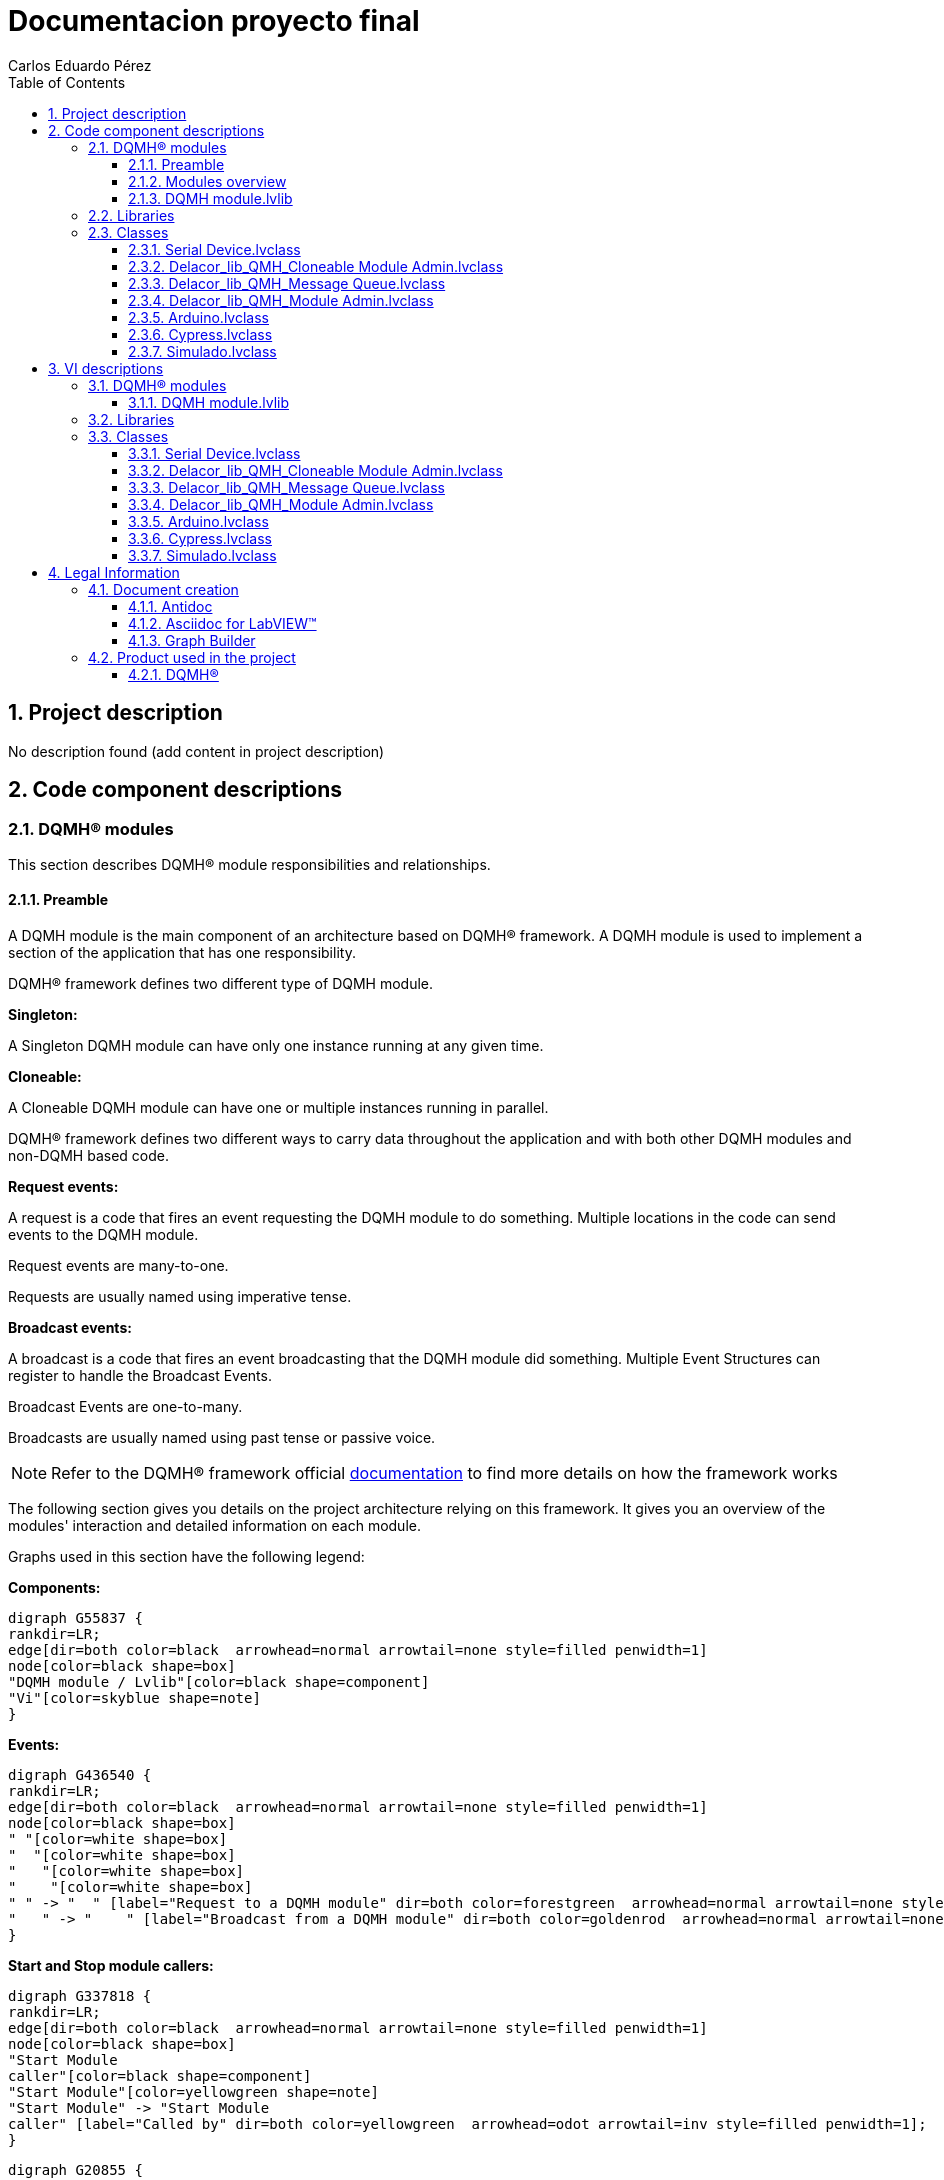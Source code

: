 = Documentacion proyecto final
Carlos Eduardo Pérez
:doctype: book
:toc: 
:imagesdir: Images
:sectnums: 
:toclevels: 3
:chapter-label: Section

== Project description

No description found (add content in project description)

== Code component descriptions

=== DQMH(R) modules

This section describes DQMH(R) module responsibilities and relationships.

==== Preamble

A DQMH module is the main component of an architecture based on DQMH(R) framework. A DQMH module is used to implement a section of the application that has one responsibility.

DQMH(R) framework defines two different type of DQMH module.  

====
*Singleton:*

A Singleton DQMH module can have only one instance running at any given time.
====

====
*Cloneable:*

A Cloneable DQMH module can have one or multiple instances running in parallel.
====

DQMH(R) framework defines two different ways to carry data throughout the application and with both other DQMH modules and non-DQMH based code.

====
*Request events:*

A request is a code that fires an event requesting the DQMH module to do something. Multiple locations in the code can send events to the DQMH module.

Request events are many-to-one.

Requests are usually named using imperative tense.
====

====
*Broadcast events:*

A broadcast is a code that fires an event broadcasting that the DQMH module did something. Multiple Event Structures can register to handle the Broadcast Events.

Broadcast Events are one-to-many.

Broadcasts are usually named using past tense or passive voice.
====

NOTE: Refer to the DQMH(R) framework official http://delacor.com/documentation/dqmh-html/[documentation] to find more details on how the framework works


The following section gives you details on the project architecture relying on this framework.
It gives you an overview of the modules' interaction and detailed information on each module.

Graphs used in this section have the following legend:

*Components:*


[graphviz, format="png", align="center"]
....
digraph G55837 {
rankdir=LR;
edge[dir=both color=black  arrowhead=normal arrowtail=none style=filled penwidth=1]
node[color=black shape=box]
"DQMH module / Lvlib"[color=black shape=component]
"Vi"[color=skyblue shape=note]
}
....

*Events:*

[graphviz, format="png", align="center"]
....
digraph G436540 {
rankdir=LR;
edge[dir=both color=black  arrowhead=normal arrowtail=none style=filled penwidth=1]
node[color=black shape=box]
" "[color=white shape=box]
"  "[color=white shape=box]
"   "[color=white shape=box]
"    "[color=white shape=box]
" " -> "  " [label="Request to a DQMH module" dir=both color=forestgreen  arrowhead=normal arrowtail=none style=filled penwidth=1];
"   " -> "    " [label="Broadcast from a DQMH module" dir=both color=goldenrod  arrowhead=normal arrowtail=none style=dashed penwidth=1];
}
....

*Start and Stop module callers:*

[graphviz, format="png", align="center"]
....
digraph G337818 {
rankdir=LR;
edge[dir=both color=black  arrowhead=normal arrowtail=none style=filled penwidth=1]
node[color=black shape=box]
"Start Module
caller"[color=black shape=component]
"Start Module"[color=yellowgreen shape=note]
"Start Module" -> "Start Module
caller" [label="Called by" dir=both color=yellowgreen  arrowhead=odot arrowtail=inv style=filled penwidth=1];
}
....

[graphviz, format="png", align="center"]
....
digraph G20855 {
rankdir=LR;
edge[dir=both color=black  arrowhead=normal arrowtail=none style=filled penwidth=1]
node[color=black shape=box]
"Stop Module
caller"[color=black shape=component]
"Stop Module"[color=tomato shape=note]
"Stop Module" -> "Stop Module
caller" [label="Called by" dir=both color=tomato  arrowhead=odot arrowtail=inv style=dotted penwidth=1];
}
....


==== Modules overview

This project contains the following modules.

.Modules list
|===
|Singleton|Cloneable

|
|<<DQMH module.lvlib>>
|===

This graph represents the links between all DQMH modules.

[graphviz, format="png", align="center"]
....
digraph G728826 {
rankdir=LR;
edge[dir=both color=black  arrowhead=normal arrowtail=none style=filled penwidth=1]
node[color=black shape=box]
"DQMH module"[color=black shape=component]
"DQMH module" -> "DQMH module" [dir=both color=forestgreen  arrowhead=normal arrowtail=none style=filled penwidth=1];
}
....


==== DQMH module.lvlib

*Type:* Cloneable

*Responsibility*: No description found (add content in DQMH module lvlib description)

===== Module Start/Stop calls

[graphviz, format="png", align="center"]
....
digraph G865336 {
rankdir=LR;
edge[dir=both color=black  arrowhead=normal arrowtail=none style=filled penwidth=1]
node[color=black shape=box]
"Start Module"[color=yellowgreen shape=note]
"Test DQMH module API"[color=skyblue shape=note]
"Stop Module"[color=tomato shape=note]
"DQMH module"[color=black shape=component]
"Start Module" -> "Test DQMH module API" [dir=both color=yellowgreen  arrowhead=odot arrowtail=inv style=filled penwidth=1];
"Stop Module" -> "DQMH module" [dir=both color=tomato  arrowhead=odot arrowtail=inv style=dotted penwidth=1];
"Stop Module" -> "Test DQMH module API" [dir=both color=tomato  arrowhead=odot arrowtail=inv style=dotted penwidth=1];
}
....

.Start and Stop module callers
|===
|Function|Callers

|<<DQMH module.lvlib:Start Module.vi>>
|Test DQMH module API.vi

|<<DQMH module.lvlib:Stop Module.vi>>
|DQMH module.lvlib:Handle Exit.vi +
Test DQMH module API.vi
|===

===== Module relationship

[graphviz, format="png", align="center"]
....
digraph G455948 {
rankdir=LR;
edge[dir=both color=black  arrowhead=normal arrowtail=none style=filled penwidth=1]
node[color=black shape=box]
"DQMH module"[color=slateblue shape=component]
"Test DQMH module API"[color=skyblue shape=note]
"Test DQMH module API" -> "DQMH module" [dir=both color=forestgreen  arrowhead=normal arrowtail=none style=filled penwidth=1];
"DQMH module" -> "DQMH module" [dir=both color=forestgreen  arrowhead=normal arrowtail=none style=filled penwidth=1];
"DQMH module" -> "Test DQMH module API" [label=" " dir=both color=goldenrod  arrowhead=normal arrowtail=none style=dashed penwidth=1];
}
....

.Requests callers
|===
|Request Name|Callers

|<<DQMH module.lvlib:Show Panel.vi>>
|Test DQMH module API.vi

|<<DQMH module.lvlib:Hide Panel.vi>>
|Test DQMH module API.vi

|<<DQMH module.lvlib:Show Diagram.vi>>
|Test DQMH module API.vi

|<<DQMH module.lvlib:Read ADC.vi>>
|Test DQMH module API.vi

|<<DQMH module.lvlib:Set Port Status.vi>>
|Test DQMH module API.vi

|<<DQMH module.lvlib:Get Port Status.vi>>
|Test DQMH module API.vi

|<<DQMH module.lvlib:Set Pin.vi>>
|Test DQMH module API.vi

|<<DQMH module.lvlib:Get Pin Status.vi>>
|Test DQMH module API.vi
|===

.Broadcasts Listeners
|===
|Broadcast Name|Listeners

|<<DQMH module.lvlib:Module Did Init.vi>>
|Test DQMH module API.vi

|<<DQMH module.lvlib:Status Updated.vi>>
|Test DQMH module API.vi

|<<DQMH module.lvlib:Error Reported.vi>>
|Test DQMH module API.vi

|<<DQMH module.lvlib:Module Did Stop.vi>>
|Test DQMH module API.vi

|<<DQMH module.lvlib:Update Module Execution Status.vi>>
|Test DQMH module API.vi
|===

.Used requests
|===
|Module|Broadcasts

|--
|--
|===

.Registered broadcast
|===
|Module|Broadcasts

|--
|--
|===

=== Libraries

This section describes the libraries contained in the project.

=== Classes

This section describes the classes contained in the project.

==== Serial Device.lvclass

El serial device es el papa de los hijos


==== Delacor_lib_QMH_Cloneable Module Admin.lvclass

No description found (add content in lvlib description)


==== Delacor_lib_QMH_Message Queue.lvclass

No description found (add content in lvlib description)


==== Delacor_lib_QMH_Module Admin.lvclass

No description found (add content in lvlib description)


==== Arduino.lvclass

No description found (add content in lvlib description)


==== Cypress.lvclass

Clase del microcontrolador Cypress


==== Simulado.lvclass

Clase del microcontrolador simulado


== VI descriptions

=== DQMH(R) modules

This section describes DQMH(R) modules events.

==== DQMH module.lvlib

===== DQMH module.lvlib:Start Module.vi

*Event type:* Not a DQMH Event

:imgpath: DQMH module.lvlib_Start Module.vi.png
image::{imgpath}[DQMH module.lvlib:Start Module.vi]

*Description:*
++++
Launches the Module Main.vi.
_____
Based on Delacor QMH Project Template 5.0.0.82.
++++

===== DQMH module.lvlib:Stop Module.vi

*Event type:* Not a DQMH Event

:imgpath: DQMH module.lvlib_Stop Module.vi.png
image::{imgpath}[DQMH module.lvlib:Stop Module.vi]

*Description:*
++++
Send the Stop request to the Module's Main.vi.
_____
Based on Delacor QMH Project Template 5.0.0.82.
++++

===== DQMH module.lvlib:Show Panel.vi

*Event type:* Request

:imgpath: DQMH module.lvlib_Show Panel.vi.png
image::{imgpath}[DQMH module.lvlib:Show Panel.vi]

*Description:*
++++
Send the Show Panel request to the Module's Main.vi.
_____
Based on Delacor QMH Project Template 5.0.0.82.
++++

===== DQMH module.lvlib:Hide Panel.vi

*Event type:* Request

:imgpath: DQMH module.lvlib_Hide Panel.vi.png
image::{imgpath}[DQMH module.lvlib:Hide Panel.vi]

*Description:*
++++
Send the Hide Panel request to the Module's Main.vi.
_____
Based on Delacor QMH Project Template 5.0.0.82.
++++

===== DQMH module.lvlib:Show Diagram.vi

*Event type:* Request

:imgpath: DQMH module.lvlib_Show Diagram.vi.png
image::{imgpath}[DQMH module.lvlib:Show Diagram.vi]

*Description:*
++++
This VI tells the Module to show its block diagram to facilitate troubleshooting (add probes, breakpoints, highlight execution, etc).

_____
Based on Delacor QMH Project Template 5.0.0.82.
++++

===== DQMH module.lvlib:Read ADC.vi

*Event type:* Request

:imgpath: DQMH module.lvlib_Read ADC.vi.png
image::{imgpath}[DQMH module.lvlib:Read ADC.vi]

*Description:*
++++

_____
Created using Delacor QMH Event Scripter 5.0.0.112.
++++

===== DQMH module.lvlib:Set Port Status.vi

*Event type:* Request

:imgpath: DQMH module.lvlib_Set Port Status.vi.png
image::{imgpath}[DQMH module.lvlib:Set Port Status.vi]

*Description:*
++++

_____
Created using Delacor QMH Event Scripter 5.0.0.112.
++++

===== DQMH module.lvlib:Get Port Status.vi

*Event type:* Request

:imgpath: DQMH module.lvlib_Get Port Status.vi.png
image::{imgpath}[DQMH module.lvlib:Get Port Status.vi]

*Description:*
++++

_____
Created using Delacor QMH Event Scripter 5.0.0.112.
++++

===== DQMH module.lvlib:Set Pin.vi

*Event type:* Request

:imgpath: DQMH module.lvlib_Set Pin.vi.png
image::{imgpath}[DQMH module.lvlib:Set Pin.vi]

*Description:*
++++

_____
Created using Delacor QMH Event Scripter 5.0.0.112.
++++

===== DQMH module.lvlib:Get Pin Status.vi

*Event type:* Request

:imgpath: DQMH module.lvlib_Get Pin Status.vi.png
image::{imgpath}[DQMH module.lvlib:Get Pin Status.vi]

*Description:*
++++

_____
Created using Delacor QMH Event Scripter 5.0.0.112.
++++

===== DQMH module.lvlib:Module Did Init.vi

*Event type:* Broadcast

:imgpath: DQMH module.lvlib_Module Did Init.vi.png
image::{imgpath}[DQMH module.lvlib:Module Did Init.vi]

*Description:*
++++
Send the Module Did Init event to any VI registered to listen to this module's broadcast events.
_____
Based on Delacor QMH Project Template 5.0.0.82.
++++

===== DQMH module.lvlib:Status Updated.vi

*Event type:* Broadcast

:imgpath: DQMH module.lvlib_Status Updated.vi.png
image::{imgpath}[DQMH module.lvlib:Status Updated.vi]

*Description:*
++++
Send the Status Updated event to any VI registered to listen to events from the owning module.
_____
Based on Delacor QMH Project Template 5.0.0.82.
++++

===== DQMH module.lvlib:Error Reported.vi

*Event type:* Broadcast

:imgpath: DQMH module.lvlib_Error Reported.vi.png
image::{imgpath}[DQMH module.lvlib:Error Reported.vi]

*Description:*
++++
Send the Error Reported event to any VI registered to listen to events from the owning module.
_____
Based on Delacor QMH Project Template 5.0.0.82.
++++

===== DQMH module.lvlib:Module Did Stop.vi

*Event type:* Broadcast

:imgpath: DQMH module.lvlib_Module Did Stop.vi.png
image::{imgpath}[DQMH module.lvlib:Module Did Stop.vi]

*Description:*
++++
Send the Module Did Stop event to any VI registered to listen to this module's broadcast events.
_____
Based on Delacor QMH Project Template 5.0.0.82.
++++

===== DQMH module.lvlib:Update Module Execution Status.vi

*Event type:* Broadcast

:imgpath: DQMH module.lvlib_Update Module Execution Status.vi.png
image::{imgpath}[DQMH module.lvlib:Update Module Execution Status.vi]

*Description:*
++++
Fire the Get Module Execution Status request.
_____
Created using Delacor QMH Event Scripter 3.0.0.12.
_____
Based on Delacor QMH Project Template 5.0.0.82.
++++

=== Libraries

This section describes libraries public VIs.

=== Classes

This section describes classes public VIs.

==== Serial Device.lvclass

===== Serial Device.lvclass:Read Serial Device Brand.vi

:imgpath: Serial Device.lvclass_Read Serial Device Brand.vi.png
image::{imgpath}[Serial Device.lvclass:Read Serial Device Brand.vi]

*Description:*
No description found (add content in VI description)

===== Serial Device.lvclass:Write Serial Device Brand.vi

:imgpath: Serial Device.lvclass_Write Serial Device Brand.vi.png
image::{imgpath}[Serial Device.lvclass:Write Serial Device Brand.vi]

*Description:*
No description found (add content in VI description)

===== Serial Device.lvclass:Read Visa Com Port.vi

:imgpath: Serial Device.lvclass_Read Visa Com Port.vi.png
image::{imgpath}[Serial Device.lvclass:Read Visa Com Port.vi]

*Description:*
No description found (add content in VI description)

===== Serial Device.lvclass:Write Visa Com Port.vi

:imgpath: Serial Device.lvclass_Write Visa Com Port.vi.png
image::{imgpath}[Serial Device.lvclass:Write Visa Com Port.vi]

*Description:*
No description found (add content in VI description)

===== Serial Device.lvclass:Get pin Status Response.vi

:imgpath: Serial Device.lvclass_Get pin Status Response.vi.png
image::{imgpath}[Serial Device.lvclass:Get pin Status Response.vi]

*Description:*
++++
Toma el estado del pin seleccionado y los lee, despues los muestra
++++

===== Serial Device.lvclass:Get pin Status.vi

:imgpath: Serial Device.lvclass_Get pin Status.vi.png
image::{imgpath}[Serial Device.lvclass:Get pin Status.vi]

*Description:*
++++
Lee el estado de los pines
++++

===== Serial Device.lvclass:Get port Status.vi

:imgpath: Serial Device.lvclass_Get port Status.vi.png
image::{imgpath}[Serial Device.lvclass:Get port Status.vi]

*Description:*
++++
El get port status se encarga de leer el estado de los puertos
++++

===== Serial Device.lvclass:Get status Response.vi

:imgpath: Serial Device.lvclass_Get status Response.vi.png
image::{imgpath}[Serial Device.lvclass:Get status Response.vi]

*Description:*
++++
Lee el estado de los puertos y los muestra
++++

===== Serial Device.lvclass:Read ADC.vi

:imgpath: Serial Device.lvclass_Read ADC.vi.png
image::{imgpath}[Serial Device.lvclass:Read ADC.vi]

*Description:*
++++
Lee La informacion que hay en el ADC
++++

===== Serial Device.lvclass:Read Response ADC.vi

:imgpath: Serial Device.lvclass_Read Response ADC.vi.png
image::{imgpath}[Serial Device.lvclass:Read Response ADC.vi]

*Description:*
++++
El read response ADC lee lainformacion del ADC y la muestra
++++

===== Serial Device.lvclass:Set pin status.vi

:imgpath: Serial Device.lvclass_Set pin status.vi.png
image::{imgpath}[Serial Device.lvclass:Set pin status.vi]

*Description:*
++++
Set pin status Manda la instruccion del pin y la manda al get pin status
++++

===== Serial Device.lvclass:Set port.vi

:imgpath: Serial Device.lvclass_Set port.vi.png
image::{imgpath}[Serial Device.lvclass:Set port.vi]

*Description:*
++++
Lee el puerto y su valor y lo manda a get port status
++++

===== Serial Device.lvclass:close visa.vi

:imgpath: Serial Device.lvclass_close visa.vi.png
image::{imgpath}[Serial Device.lvclass:close visa.vi]

*Description:*
++++
Close visa cierra el puerto de comunicacion
++++

===== Serial Device.lvclass:initialaize.vi

:imgpath: Serial Device.lvclass_initialaize.vi.png
image::{imgpath}[Serial Device.lvclass:initialaize.vi]

*Description:*
++++
Initialaize es el encargado de iniciar la secuencia, preguintando por el micro y el puerto
++++

===== Serial Device.lvclass:Serial read.vi

:imgpath: Serial Device.lvclass_Serial read.vi.png
image::{imgpath}[Serial Device.lvclass:Serial read.vi]

*Description:*
++++
Nos permite la comunicacion entre el micro y labview
++++

===== Serial Device.lvclass:Commmand.vi

:imgpath: Serial Device.lvclass_Commmand.vi.png
image::{imgpath}[Serial Device.lvclass:Commmand.vi]

*Description:*
++++
Este command nos sirve para preguntar por el micro controlador,  su valor y mandarlo al command to send
++++

===== Serial Device.lvclass:command template.vit

:imgpath: Serial Device.lvclass_command template.vit.png
image::{imgpath}[Serial Device.lvclass:command template.vit]

*Description:*
++++
Template para facilitar la creacion de los metodos hijos.
++++

==== Delacor_lib_QMH_Cloneable Module Admin.lvclass

===== Delacor_lib_QMH_Cloneable Module Admin.lvclass:Delacor_lib_QMH_Get Close Master Reference.vi

:imgpath: Delacor_lib_QMH_Cloneable Module Admin.lvclass_Delacor_lib_QMH_Get Close Master Reference.vi.png
image::{imgpath}[Delacor_lib_QMH_Cloneable Module Admin.lvclass:Delacor_lib_QMH_Get Close Master Reference.vi]

*Description:*
++++
Specifies whether or not the master VI reference used for launching clones should be closed by the Close Module VI when the cloneable module is shutting down.
____
Delacor QMH Palette 5.0.0.7
Copyright (c) 2020, Delacor
++++

===== Delacor_lib_QMH_Cloneable Module Admin.lvclass:Delacor_lib_QMH_Set Close Master Reference.vi

:imgpath: Delacor_lib_QMH_Cloneable Module Admin.lvclass_Delacor_lib_QMH_Set Close Master Reference.vi.png
image::{imgpath}[Delacor_lib_QMH_Cloneable Module Admin.lvclass:Delacor_lib_QMH_Set Close Master Reference.vi]

*Description:*
++++
Specifies whether or not the master VI reference used for launching clones should be closed by the Close Module VI when the cloneable module is shutting down.
____
Delacor QMH Palette 5.0.0.7
Copyright (c) 2020, Delacor
++++

===== Delacor_lib_QMH_Cloneable Module Admin.lvclass:Delacor_lib_QMH_Get First.vi

:imgpath: Delacor_lib_QMH_Cloneable Module Admin.lvclass_Delacor_lib_QMH_Get First.vi.png
image::{imgpath}[Delacor_lib_QMH_Cloneable Module Admin.lvclass:Delacor_lib_QMH_Get First.vi]

*Description:*
++++
Specifies whether or not this clone is the first one that was launched.
____
Delacor QMH Palette 5.0.0.7
Copyright (c) 2020, Delacor
++++

===== Delacor_lib_QMH_Cloneable Module Admin.lvclass:Delacor_lib_QMH_Set First.vi

:imgpath: Delacor_lib_QMH_Cloneable Module Admin.lvclass_Delacor_lib_QMH_Set First.vi.png
image::{imgpath}[Delacor_lib_QMH_Cloneable Module Admin.lvclass:Delacor_lib_QMH_Set First.vi]

*Description:*
++++
Specifies whether or not this clone is the first one that was launched.
____
Delacor QMH Palette 5.0.0.7
Copyright (c) 2020, Delacor
++++

===== Delacor_lib_QMH_Cloneable Module Admin.lvclass:Delacor_lib_QMH_Get Module ID.vi

:imgpath: Delacor_lib_QMH_Cloneable Module Admin.lvclass_Delacor_lib_QMH_Get Module ID.vi.png
image::{imgpath}[Delacor_lib_QMH_Cloneable Module Admin.lvclass:Delacor_lib_QMH_Get Module ID.vi]

*Description:*
++++
The numeric identifier of a running instance of a cloneable module. If the module is running as a singleton, the value will be 0.
____
Delacor QMH Palette 5.0.0.7
Copyright (c) 2020, Delacor
++++

===== Delacor_lib_QMH_Cloneable Module Admin.lvclass:Delacor_lib_QMH_Set Module ID.vi

:imgpath: Delacor_lib_QMH_Cloneable Module Admin.lvclass_Delacor_lib_QMH_Set Module ID.vi.png
image::{imgpath}[Delacor_lib_QMH_Cloneable Module Admin.lvclass:Delacor_lib_QMH_Set Module ID.vi]

*Description:*
++++
The numeric identifier of a running instance of a cloneable module. If the module is running as a singleton, the value will be 0.
____
Delacor QMH Palette 5.0.0.7
Copyright (c) 2020, Delacor
++++

===== Delacor_lib_QMH_Cloneable Module Admin.lvclass:Delacor_lib_QMH_Cloneable Admin Class--constant.vi

:imgpath: Delacor_lib_QMH_Cloneable Module Admin.lvclass_Delacor_lib_QMH_Cloneable Admin Class--constant.vi.png
image::{imgpath}[Delacor_lib_QMH_Cloneable Module Admin.lvclass:Delacor_lib_QMH_Cloneable Admin Class--constant.vi]

*Description:*
++++

____
Delacor QMH Palette 5.0.0.7
Copyright (c) 2020, Delacor
++++

===== Delacor_lib_QMH_Cloneable Module Admin.lvclass:Delacor_lib_QMH_Cloneable Admin Class--control.vi

:imgpath: Delacor_lib_QMH_Cloneable Module Admin.lvclass_Delacor_lib_QMH_Cloneable Admin Class--control.vi.png
image::{imgpath}[Delacor_lib_QMH_Cloneable Module Admin.lvclass:Delacor_lib_QMH_Cloneable Admin Class--control.vi]

*Description:*
++++

____
Delacor QMH Palette 5.0.0.7
Copyright (c) 2020, Delacor
++++

===== Delacor_lib_QMH_Cloneable Module Admin.lvclass:Delacor_lib_QMH_Reset.vi

:imgpath: Delacor_lib_QMH_Cloneable Module Admin.lvclass_Delacor_lib_QMH_Reset.vi.png
image::{imgpath}[Delacor_lib_QMH_Cloneable Module Admin.lvclass:Delacor_lib_QMH_Reset.vi]

*Description:*
++++

____
Delacor QMH Palette 5.0.0.7
Copyright (c) 2020, Delacor
++++

==== Delacor_lib_QMH_Message Queue.lvclass

===== Delacor_lib_QMH_Message Queue.lvclass:Delacor_lib_QMH_Check Loop Error.vi

:imgpath: Delacor_lib_QMH_Message Queue.lvclass_Delacor_lib_QMH_Check Loop Error.vi.png
image::{imgpath}[Delacor_lib_QMH_Message Queue.lvclass:Delacor_lib_QMH_Check Loop Error.vi]

*Description:*
++++
Check the 'error to process' to see if its code value matches any of the values in the 'Ignore Errors' array. If so, do nothing. If not, send an "Error" message containing the error data to the Message Handling Loop for further processing.
____
Delacor QMH Palette 5.0.0.7
Copyright (c) 2020, Delacor
++++

===== Delacor_lib_QMH_Message Queue.lvclass:Delacor_lib_QMH_Error Handler - Event Handling Loop.vi

:imgpath: Delacor_lib_QMH_Message Queue.lvclass_Delacor_lib_QMH_Error Handler - Event Handling Loop.vi.png
image::{imgpath}[Delacor_lib_QMH_Message Queue.lvclass:Delacor_lib_QMH_Error Handler - Event Handling Loop.vi]

*Description:*
++++
Process an error that occurred in the Event Handling Loop, either by ignoring it, or generating an "Error" message.
____
Delacor QMH Palette 5.0.0.7
Copyright (c) 2020, Delacor
++++

===== Delacor_lib_QMH_Message Queue.lvclass:Delacor_lib_QMH_Error Handler - Message Handling Loop.vi

:imgpath: Delacor_lib_QMH_Message Queue.lvclass_Delacor_lib_QMH_Error Handler - Message Handling Loop.vi.png
image::{imgpath}[Delacor_lib_QMH_Message Queue.lvclass:Delacor_lib_QMH_Error Handler - Message Handling Loop.vi]

*Description:*
++++
Process an error that occurred in the Message Handling Loop, either by ignoring it, or generating an "Error" message.
____
Delacor QMH Palette 5.0.0.7
Copyright (c) 2020, Delacor
++++

===== Delacor_lib_QMH_Message Queue.lvclass:Delacor_lib_QMH_Create Message Queue.vi

:imgpath: Delacor_lib_QMH_Message Queue.lvclass_Delacor_lib_QMH_Create Message Queue.vi.png
image::{imgpath}[Delacor_lib_QMH_Message Queue.lvclass:Delacor_lib_QMH_Create Message Queue.vi]

*Description:*
++++
This VI creates and initializes the message queue for a QMH Module. 
If the message needs to be different for the given module, then create a child class of Message Queue and override the appropriate methods.
____
Delacor QMH Palette 5.0.0.7
Copyright (c) 2020, Delacor
++++

===== Delacor_lib_QMH_Message Queue.lvclass:Delacor_lib_QMH_Dequeue Message.vi

:imgpath: Delacor_lib_QMH_Message Queue.lvclass_Delacor_lib_QMH_Dequeue Message.vi.png
image::{imgpath}[Delacor_lib_QMH_Message Queue.lvclass:Delacor_lib_QMH_Dequeue Message.vi]

*Description:*
++++
This VI pulls messages off the Message Queue.
____
Delacor QMH Palette 5.0.0.7
Copyright (c) 2020, Delacor
++++

===== Delacor_lib_QMH_Message Queue.lvclass:Delacor_lib_QMH_Flush Messages.vi

:imgpath: Delacor_lib_QMH_Message Queue.lvclass_Delacor_lib_QMH_Flush Messages.vi.png
image::{imgpath}[Delacor_lib_QMH_Message Queue.lvclass:Delacor_lib_QMH_Flush Messages.vi]

*Description:*
++++
Flush the message queue.
____
Delacor QMH Palette 5.0.0.7
Copyright (c) 2020, Delacor
++++

===== Delacor_lib_QMH_Message Queue.lvclass:Delacor_lib_QMH_Release Message Queue.vi

:imgpath: Delacor_lib_QMH_Message Queue.lvclass_Delacor_lib_QMH_Release Message Queue.vi.png
image::{imgpath}[Delacor_lib_QMH_Message Queue.lvclass:Delacor_lib_QMH_Release Message Queue.vi]

*Description:*
++++
Release the message queue.
____
Delacor QMH Palette 5.0.0.7
Copyright (c) 2020, Delacor
++++

==== Delacor_lib_QMH_Module Admin.lvclass

===== Delacor_lib_QMH_Module Admin.lvclass:Delacor_lib_QMH_Get External Launch.vi

:imgpath: Delacor_lib_QMH_Module Admin.lvclass_Delacor_lib_QMH_Get External Launch.vi.png
image::{imgpath}[Delacor_lib_QMH_Module Admin.lvclass:Delacor_lib_QMH_Get External Launch.vi]

*Description:*
++++

____
Delacor QMH Palette 5.0.0.7
Copyright (c) 2020, Delacor
++++

===== Delacor_lib_QMH_Module Admin.lvclass:Delacor_lib_QMH_Set External Launch.vi

:imgpath: Delacor_lib_QMH_Module Admin.lvclass_Delacor_lib_QMH_Set External Launch.vi.png
image::{imgpath}[Delacor_lib_QMH_Module Admin.lvclass:Delacor_lib_QMH_Set External Launch.vi]

*Description:*
++++

____
Delacor QMH Palette 5.0.0.7
Copyright (c) 2020, Delacor
++++

===== Delacor_lib_QMH_Module Admin.lvclass:Delacor_lib_QMH_Admin Class--constant.vi

:imgpath: Delacor_lib_QMH_Module Admin.lvclass_Delacor_lib_QMH_Admin Class--constant.vi.png
image::{imgpath}[Delacor_lib_QMH_Module Admin.lvclass:Delacor_lib_QMH_Admin Class--constant.vi]

*Description:*
++++

____
Delacor QMH Palette 5.0.0.7
Copyright (c) 2020, Delacor
++++

===== Delacor_lib_QMH_Module Admin.lvclass:Delacor_lib_QMH_Admin Class--control.vi

:imgpath: Delacor_lib_QMH_Module Admin.lvclass_Delacor_lib_QMH_Admin Class--control.vi.png
image::{imgpath}[Delacor_lib_QMH_Module Admin.lvclass:Delacor_lib_QMH_Admin Class--control.vi]

*Description:*
++++

____
Delacor QMH Palette 5.0.0.7
Copyright (c) 2020, Delacor
++++

===== Delacor_lib_QMH_Module Admin.lvclass:Delacor_lib_QMH_Reset.vi

:imgpath: Delacor_lib_QMH_Module Admin.lvclass_Delacor_lib_QMH_Reset.vi.png
image::{imgpath}[Delacor_lib_QMH_Module Admin.lvclass:Delacor_lib_QMH_Reset.vi]

*Description:*
++++

____
Delacor QMH Palette 5.0.0.7
Copyright (c) 2020, Delacor
++++

==== Arduino.lvclass

===== Arduino.lvclass:close visa.vi

:imgpath: Arduino.lvclass_close visa.vi.png
image::{imgpath}[Arduino.lvclass:close visa.vi]

*Description:*
++++
Override del papa close visa
++++

===== Arduino.lvclass:Get pin Status Response.vi

:imgpath: Arduino.lvclass_Get pin Status Response.vi.png
image::{imgpath}[Arduino.lvclass:Get pin Status Response.vi]

*Description:*
++++
Override del papa Get Pin Status Response
++++

===== Arduino.lvclass:Get pin Status.vi

:imgpath: Arduino.lvclass_Get pin Status.vi.png
image::{imgpath}[Arduino.lvclass:Get pin Status.vi]

*Description:*
++++
Override del papa Get pin status
++++

===== Arduino.lvclass:Get port Status.vi

:imgpath: Arduino.lvclass_Get port Status.vi.png
image::{imgpath}[Arduino.lvclass:Get port Status.vi]

*Description:*
++++
Override del papa Get Port Status
++++

===== Arduino.lvclass:Get status Response.vi

:imgpath: Arduino.lvclass_Get status Response.vi.png
image::{imgpath}[Arduino.lvclass:Get status Response.vi]

*Description:*
++++
Override del papa Get Status Response
++++

===== Arduino.lvclass:initialaize.vi

:imgpath: Arduino.lvclass_initialaize.vi.png
image::{imgpath}[Arduino.lvclass:initialaize.vi]

*Description:*
++++
Override del papa Initialaize
++++

===== Arduino.lvclass:Read ADC.vi

:imgpath: Arduino.lvclass_Read ADC.vi.png
image::{imgpath}[Arduino.lvclass:Read ADC.vi]

*Description:*
++++
Override del papa Read ADC
++++

===== Arduino.lvclass:Read Response ADC.vi

:imgpath: Arduino.lvclass_Read Response ADC.vi.png
image::{imgpath}[Arduino.lvclass:Read Response ADC.vi]

*Description:*
++++
Override del papa Read Response ADC
++++

===== Arduino.lvclass:Set pin status.vi

:imgpath: Arduino.lvclass_Set pin status.vi.png
image::{imgpath}[Arduino.lvclass:Set pin status.vi]

*Description:*
++++
Override del papa Set pin Status
++++

===== Arduino.lvclass:Set port.vi

:imgpath: Arduino.lvclass_Set port.vi.png
image::{imgpath}[Arduino.lvclass:Set port.vi]

*Description:*
++++
Override del papa Set Port
++++

==== Cypress.lvclass

===== Cypress.lvclass:close visa.vi

:imgpath: Cypress.lvclass_close visa.vi.png
image::{imgpath}[Cypress.lvclass:close visa.vi]

*Description:*
++++
Override del papa close visa
++++

===== Cypress.lvclass:Get pin Status Response.vi

:imgpath: Cypress.lvclass_Get pin Status Response.vi.png
image::{imgpath}[Cypress.lvclass:Get pin Status Response.vi]

*Description:*
++++
Override del papa Get Pin Status Response
++++

===== Cypress.lvclass:Get pin Status.vi

:imgpath: Cypress.lvclass_Get pin Status.vi.png
image::{imgpath}[Cypress.lvclass:Get pin Status.vi]

*Description:*
++++
Override del papa Get Pin Status
++++

===== Cypress.lvclass:Get port Status.vi

:imgpath: Cypress.lvclass_Get port Status.vi.png
image::{imgpath}[Cypress.lvclass:Get port Status.vi]

*Description:*
++++
Override del papa Get Port Status
++++

===== Cypress.lvclass:Get status Response.vi

:imgpath: Cypress.lvclass_Get status Response.vi.png
image::{imgpath}[Cypress.lvclass:Get status Response.vi]

*Description:*
++++
Override del papa Get Status Response
++++

===== Cypress.lvclass:initialaize.vi

:imgpath: Cypress.lvclass_initialaize.vi.png
image::{imgpath}[Cypress.lvclass:initialaize.vi]

*Description:*
++++
Override del papa Initialaize
++++

===== Cypress.lvclass:Read ADC.vi

:imgpath: Cypress.lvclass_Read ADC.vi.png
image::{imgpath}[Cypress.lvclass:Read ADC.vi]

*Description:*
++++
Override del papa Read ADC
++++

===== Cypress.lvclass:Read Response ADC.vi

:imgpath: Cypress.lvclass_Read Response ADC.vi.png
image::{imgpath}[Cypress.lvclass:Read Response ADC.vi]

*Description:*
++++
Override del papa Read Response ADC
++++

===== Cypress.lvclass:Set pin status.vi

:imgpath: Cypress.lvclass_Set pin status.vi.png
image::{imgpath}[Cypress.lvclass:Set pin status.vi]

*Description:*
++++
Override del papa Set Pin Status
++++

===== Cypress.lvclass:Set port.vi

:imgpath: Cypress.lvclass_Set port.vi.png
image::{imgpath}[Cypress.lvclass:Set port.vi]

*Description:*
++++
Override del papa Set Port
++++

==== Simulado.lvclass

===== Simulado.lvclass:Read Command response.vi

:imgpath: Simulado.lvclass_Read Command response.vi.png
image::{imgpath}[Simulado.lvclass:Read Command response.vi]

*Description:*
No description found (add content in VI description)

===== Simulado.lvclass:Write Command response.vi

:imgpath: Simulado.lvclass_Write Command response.vi.png
image::{imgpath}[Simulado.lvclass:Write Command response.vi]

*Description:*
No description found (add content in VI description)

===== Simulado.lvclass:close visa.vi

:imgpath: Simulado.lvclass_close visa.vi.png
image::{imgpath}[Simulado.lvclass:close visa.vi]

*Description:*
++++
Override del papa close visa
++++

===== Simulado.lvclass:FGV variant.vi

:imgpath: Simulado.lvclass_FGV variant.vi.png
image::{imgpath}[Simulado.lvclass:FGV variant.vi]

*Description:*
++++
Está es una functional Global Variant, la cual nos permite colocar, tomar o resetear parametros del variant
++++

===== Simulado.lvclass:Get pin Status Response.vi

:imgpath: Simulado.lvclass_Get pin Status Response.vi.png
image::{imgpath}[Simulado.lvclass:Get pin Status Response.vi]

*Description:*
No description found (add content in VI description)

===== Simulado.lvclass:Get pin Status.vi

:imgpath: Simulado.lvclass_Get pin Status.vi.png
image::{imgpath}[Simulado.lvclass:Get pin Status.vi]

*Description:*
No description found (add content in VI description)

===== Simulado.lvclass:Get port Status.vi

:imgpath: Simulado.lvclass_Get port Status.vi.png
image::{imgpath}[Simulado.lvclass:Get port Status.vi]

*Description:*
No description found (add content in VI description)

===== Simulado.lvclass:Get status Response.vi

:imgpath: Simulado.lvclass_Get status Response.vi.png
image::{imgpath}[Simulado.lvclass:Get status Response.vi]

*Description:*
No description found (add content in VI description)

===== Simulado.lvclass:initialaize.vi

:imgpath: Simulado.lvclass_initialaize.vi.png
image::{imgpath}[Simulado.lvclass:initialaize.vi]

*Description:*
No description found (add content in VI description)

===== Simulado.lvclass:Read ADC.vi

:imgpath: Simulado.lvclass_Read ADC.vi.png
image::{imgpath}[Simulado.lvclass:Read ADC.vi]

*Description:*
No description found (add content in VI description)

===== Simulado.lvclass:Read Response ADC.vi

:imgpath: Simulado.lvclass_Read Response ADC.vi.png
image::{imgpath}[Simulado.lvclass:Read Response ADC.vi]

*Description:*
No description found (add content in VI description)

===== Simulado.lvclass:Set pin status.vi

:imgpath: Simulado.lvclass_Set pin status.vi.png
image::{imgpath}[Simulado.lvclass:Set pin status.vi]

*Description:*
No description found (add content in VI description)

===== Simulado.lvclass:Set port.vi

:imgpath: Simulado.lvclass_Set port.vi.png
image::{imgpath}[Simulado.lvclass:Set port.vi]

*Description:*
No description found (add content in VI description)

===== Simulado.lvclass:simulado ctl.vi

:imgpath: Simulado.lvclass_simulado ctl.vi.png
image::{imgpath}[Simulado.lvclass:simulado ctl.vi]

*Description:*
No description found (add content in VI description)

== Legal Information

=== Document creation

This document has been generated using the following tools.

==== Antidoc

Project website: https://wovalab.gitlab.io/open-source/labview-doc-generator/[Antidoc] 

Maintainer website: https://wovalab.com[Wovalab] 

BSD 3-Clause License

Copyright (C) 2019, Wovalab,
All rights reserved.

Redistribution and use in source and binary forms, with or without
modification, are permitted provided that the following conditions are met:

* Redistributions of source code must retain the above copyright notice, this
  list of conditions and the following disclaimer.

* Redistributions in binary form must reproduce the above copyright notice,
  this list of conditions and the following disclaimer in the documentation
  and/or other materials provided with the distribution.

* Neither the name of the copyright holder nor the names of its
  contributors may be used to endorse or promote products derived from
  this software without specific prior written permission.

THIS SOFTWARE IS PROVIDED BY THE COPYRIGHT HOLDERS AND CONTRIBUTORS "AS IS"
AND ANY EXPRESS OR IMPLIED WARRANTIES, INCLUDING, BUT NOT LIMITED TO, THE
IMPLIED WARRANTIES OF MERCHANTABILITY AND FITNESS FOR A PARTICULAR PURPOSE ARE
DISCLAIMED. IN NO EVENT SHALL THE COPYRIGHT HOLDER OR CONTRIBUTORS BE LIABLE
FOR ANY DIRECT, INDIRECT, INCIDENTAL, SPECIAL, EXEMPLARY, OR CONSEQUENTIAL
DAMAGES (INCLUDING, BUT NOT LIMITED TO, PROCUREMENT OF SUBSTITUTE GOODS OR
SERVICES; LOSS OF USE, DATA, OR PROFITS; OR BUSINESS INTERRUPTION) HOWEVER
CAUSED AND ON ANY THEORY OF LIABILITY, WHETHER IN CONTRACT, STRICT LIABILITY,
OR TORT (INCLUDING NEGLIGENCE OR OTHERWISE) ARISING IN ANY WAY OUT OF THE USE
OF THIS SOFTWARE, EVEN IF ADVISED OF THE POSSIBILITY OF SUCH DAMAGE.


==== Asciidoc for LabVIEW(TM)

Project website: https://wovalab.gitlab.io/open-source/asciidoc-toolkit/[Asciidoc toolkit] 

Maintainer website: https://wovalab.com[Wovalab] 

BSD 3-Clause License

Copyright (C) 2019, Wovalab,
All rights reserved.

Redistribution and use in source and binary forms, with or without
modification, are permitted provided that the following conditions are met:

* Redistributions of source code must retain the above copyright notice, this
  list of conditions and the following disclaimer.

* Redistributions in binary form must reproduce the above copyright notice,
  this list of conditions and the following disclaimer in the documentation
  and/or other materials provided with the distribution.

* Neither the name of the copyright holder nor the names of its
  contributors may be used to endorse or promote products derived from
  this software without specific prior written permission.

THIS SOFTWARE IS PROVIDED BY THE COPYRIGHT HOLDERS AND CONTRIBUTORS "AS IS"
AND ANY EXPRESS OR IMPLIED WARRANTIES, INCLUDING, BUT NOT LIMITED TO, THE
IMPLIED WARRANTIES OF MERCHANTABILITY AND FITNESS FOR A PARTICULAR PURPOSE ARE
DISCLAIMED. IN NO EVENT SHALL THE COPYRIGHT HOLDER OR CONTRIBUTORS BE LIABLE
FOR ANY DIRECT, INDIRECT, INCIDENTAL, SPECIAL, EXEMPLARY, OR CONSEQUENTIAL
DAMAGES (INCLUDING, BUT NOT LIMITED TO, PROCUREMENT OF SUBSTITUTE GOODS OR
SERVICES; LOSS OF USE, DATA, OR PROFITS; OR BUSINESS INTERRUPTION) HOWEVER
CAUSED AND ON ANY THEORY OF LIABILITY, WHETHER IN CONTRACT, STRICT LIABILITY,
OR TORT (INCLUDING NEGLIGENCE OR OTHERWISE) ARISING IN ANY WAY OUT OF THE USE
OF THIS SOFTWARE, EVEN IF ADVISED OF THE POSSIBILITY OF SUCH DAMAGE.


==== Graph Builder

Project website: https://gitlab.com/cgambini/graph-builder[Graph Builder]

BSD 3-Clause License

Copyright (c) 2020, Cyril GAMBINI
All rights reserved.

Redistribution and use in source and binary forms, with or without
modification, are permitted provided that the following conditions are met:

* Redistributions of source code must retain the above copyright notice, this
  list of conditions and the following disclaimer.

* Redistributions in binary form must reproduce the above copyright notice,
  this list of conditions and the following disclaimer in the documentation
  and/or other materials provided with the distribution.

* Neither the name of the copyright holder nor the names of its
  contributors may be used to endorse or promote products derived from
  this software without specific prior written permission.

THIS SOFTWARE IS PROVIDED BY THE COPYRIGHT HOLDERS AND CONTRIBUTORS "AS IS"
AND ANY EXPRESS OR IMPLIED WARRANTIES, INCLUDING, BUT NOT LIMITED TO, THE
IMPLIED WARRANTIES OF MERCHANTABILITY AND FITNESS FOR A PARTICULAR PURPOSE ARE
DISCLAIMED. IN NO EVENT SHALL THE COPYRIGHT HOLDER OR CONTRIBUTORS BE LIABLE
FOR ANY DIRECT, INDIRECT, INCIDENTAL, SPECIAL, EXEMPLARY, OR CONSEQUENTIAL
DAMAGES (INCLUDING, BUT NOT LIMITED TO, PROCUREMENT OF SUBSTITUTE GOODS OR
SERVICES; LOSS OF USE, DATA, OR PROFITS; OR BUSINESS INTERRUPTION) HOWEVER
CAUSED AND ON ANY THEORY OF LIABILITY, WHETHER IN CONTRACT, STRICT LIABILITY,
OR TORT (INCLUDING NEGLIGENCE OR OTHERWISE) ARISING IN ANY WAY OUT OF THE USE
OF THIS SOFTWARE, EVEN IF ADVISED OF THE POSSIBILITY OF SUCH DAMAGE.


=== Product used in the project

The documented project has been developed with the following products.

==== DQMH(R)

Copyright (C) 2015-2020 by Delacor, LLC. All Rights Reserved.

Find more details on https://delacor.com/products/dqmh/[Delacor] website

